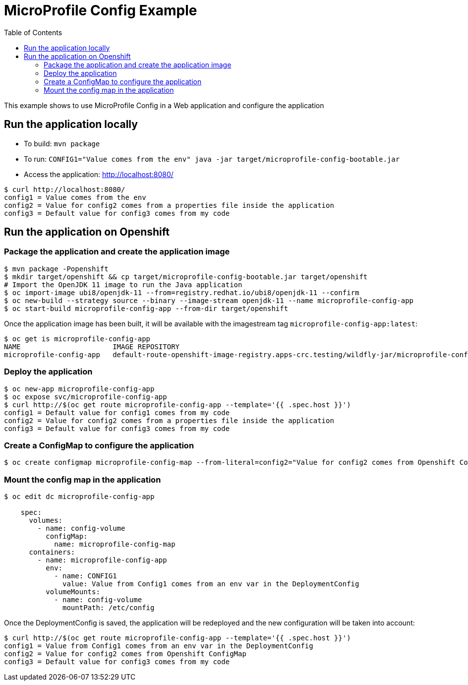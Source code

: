 = MicroProfile Config Example
:toc:               left
:icons:             font
:idprefix:
:idseparator:       -

This example shows to use MicroProfile Config in a Web application and
configure the application

== Run the application locally

* To build: `mvn package`
* To run: `CONFIG1="Value comes from the env" java -jar target/microprofile-config-bootable.jar`
* Access the application: http://localhost:8080/

[source,bash]
----
$ curl http://localhost:8080/
config1 = Value comes from the env
config2 = Value for config2 comes from a properties file inside the application
config3 = Default value for config3 comes from my code
----

== Run the application on Openshift

=== Package the application and create the application image

[source,bash]
----
$ mvn package -Popenshift
$ mkdir target/openshift && cp target/microprofile-config-bootable.jar target/openshift
# Import the OpenJDK 11 image to run the Java application
$ oc import-image ubi8/openjdk-11 --from=registry.redhat.io/ubi8/openjdk-11 --confirm
$ oc new-build --strategy source --binary --image-stream openjdk-11 --name microprofile-config-app
$ oc start-build microprofile-config-app --from-dir target/openshift
----

Once the application image has been built, it will be available with the imagestream tag `microprofile-config-app:latest`:

[source,bash]
----
$ oc get is microprofile-config-app
NAME                      IMAGE REPOSITORY                                                                              TAGS     UPDATED
microprofile-config-app   default-route-openshift-image-registry.apps-crc.testing/wildfly-jar/microprofile-config-app   latest   1 second ago
----

=== Deploy the application

[source,bash]
----
$ oc new-app microprofile-config-app
$ oc expose svc/microprofile-config-app
$ curl http://$(oc get route microprofile-config-app --template='{{ .spec.host }}')
config1 = Default value for config1 comes from my code
config2 = Value for config2 comes from a properties file inside the application
config3 = Default value for config3 comes from my code
----

=== Create a ConfigMap to configure the application

[source,bash]
----
$ oc create configmap microprofile-config-map --from-literal=config2="Value for config2 comes from Openshift ConfigMap"
----

=== Mount the config map in the application

[source,bash]
----
$ oc edit dc microprofile-config-app

    spec:
      volumes:
        - name: config-volume
          configMap:
            name: microprofile-config-map
      containers:
        - name: microprofile-config-app
          env:
            - name: CONFIG1
              value: Value from Config1 comes from an env var in the DeploymentConfig
          volumeMounts:
            - name: config-volume
              mountPath: /etc/config
----

Once the DeploymentConfig is saved, the application will be redeployed and the new configuration will be taken into account:

[source,bash]
----
$ curl http://$(oc get route microprofile-config-app --template='{{ .spec.host }}')
config1 = Value from Config1 comes from an env var in the DeploymentConfig
config2 = Value for config2 comes from Openshift ConfigMap
config3 = Default value for config3 comes from my code
----
